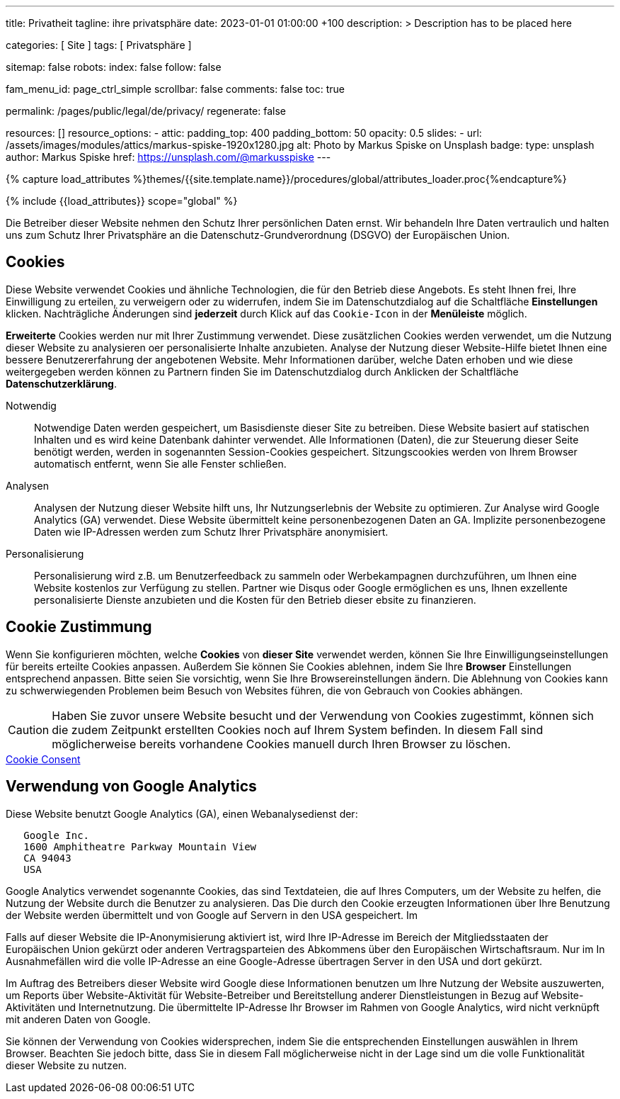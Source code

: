 ---
title:                                  Privatheit
tagline:                                ihre privatsphäre
date:                                   2023-01-01 01:00:00 +100
description: >
                                        Description has to be placed here

categories:                             [ Site ]
tags:                                   [ Privatsphäre ]

sitemap:                                false
robots:
  index:                                false
  follow:                               false

fam_menu_id:                            page_ctrl_simple
scrollbar:                              false
comments:                               false
toc:                                    true

permalink:                              /pages/public/legal/de/privacy/
regenerate:                             false

resources:                              []
resource_options:
  - attic:
      padding_top:                      400
      padding_bottom:                   50
      opacity:                          0.5
      slides:
        - url:                          /assets/images/modules/attics/markus-spiske-1920x1280.jpg
          alt:                          Photo by Markus Spiske on Unsplash
          badge:
            type:                       unsplash
            author:                     Markus Spiske
            href:                       https://unsplash.com/@markusspiske
---

// Page Initializer
// =============================================================================
// Enable the Liquid Preprocessor
:page-liquid:

// Set (local) page attributes here
// -----------------------------------------------------------------------------
// :page--attr:                         <attr-value>
:legal-warning:                         false

// Attribute settings for section control
//
:cookies:                               true
:cookie-consent:                        true
:logs-files:                            false
:google-analytics:                      true
:facebook:                              false
:twitter:                               false
:instagram:                             false
:youtube:                               false

//  Load Liquid procedures
// -----------------------------------------------------------------------------
{% capture load_attributes %}themes/{{site.template.name}}/procedures/global/attributes_loader.proc{%endcapture%}

// Load page attributes
// -----------------------------------------------------------------------------
{% include {{load_attributes}} scope="global" %}


// Page content
// ~~~~~~~~~~~~~~~~~~~~~~~~~~~~~~~~~~~~~~~~~~~~~~~~~~~~~~~~~~~~~~~~~~~~~~~~~~~~~

ifeval::[{legal-warning} == true]
WARNING: This document *does not* constitute any *legal advice*. It is
highly recommended to verify legal aspects and implications.
endif::[]

// Include sub-documents
// -----------------------------------------------------------------------------

Die Betreiber dieser Website nehmen den Schutz Ihrer persönlichen Daten ernst.
Wir behandeln Ihre Daten vertraulich und halten uns zum Schutz Ihrer
Privatsphäre an die Datenschutz-Grundverordnung (DSGVO) der Europäischen Union.

ifeval::[{cookies} == true]
== Cookies

Diese Website verwendet Cookies und ähnliche Technologien, die für den Betrieb
diese Angebots. Es steht Ihnen frei, Ihre Einwilligung zu erteilen, zu
verweigern oder zu widerrufen, indem Sie im Datenschutzdialog auf
die Schaltfläche *Einstellungen* klicken. Nachträgliche Änderungen sind
*jederzeit* durch Klick auf das `Cookie-Icon` in der *Menüleiste* möglich.

*Erweiterte* Cookies werden nur mit Ihrer Zustimmung verwendet. Diese
zusätzlichen Cookies werden verwendet, um die Nutzung dieser Website zu
analysieren oer personalisierte Inhalte anzubieten. Analyse der Nutzung dieser
Website-Hilfe bietet Ihnen eine bessere Benutzererfahrung der angebotenen
Website. Mehr Informationen darüber, welche Daten erhoben und wie diese
weitergegeben werden können zu Partnern finden Sie im Datenschutzdialog durch
Anklicken der Schaltfläche *Datenschutzerklärung*.

Notwendig::
Notwendige Daten werden gespeichert, um Basisdienste dieser Site zu betreiben.
Diese Website basiert auf statischen Inhalten und es wird keine Datenbank
dahinter verwendet. Alle Informationen (Daten), die zur Steuerung dieser Seite
benötigt werden, werden in sogenannten Session-Cookies gespeichert.
Sitzungscookies werden von Ihrem Browser automatisch entfernt, wenn Sie alle
Fenster schließen.

Analysen::
Analysen der Nutzung dieser Website hilft uns, Ihr Nutzungserlebnis der Website
zu optimieren. Zur Analyse wird Google Analytics (GA) verwendet. Diese Website
übermittelt keine personenbezogenen Daten an GA. Implizite personenbezogene
Daten wie IP-Adressen werden zum Schutz Ihrer Privatsphäre anonymisiert.

Personalisierung::
Personalisierung wird z.B. um Benutzerfeedback zu sammeln oder Werbekampagnen
durchzuführen, um Ihnen eine Website kostenlos zur Verfügung zu stellen.
Partner wie Disqus oder Google ermöglichen es uns, Ihnen exzellente
personalisierte Dienste anzubieten und die Kosten für den Betrieb dieser
ebsite zu finanzieren.
endif::[]


ifeval::[{cookie-consent} == true]
== Cookie Zustimmung

Wenn Sie konfigurieren möchten, welche *Cookies* von *dieser Site* verwendet
werden, können Sie Ihre Einwilligungseinstellungen für bereits erteilte Cookies
anpassen. Außerdem Sie können Sie Cookies ablehnen, indem Sie Ihre *Browser*
Einstellungen entsprechend anpassen. Bitte seien Sie vorsichtig, wenn Sie Ihre
Browsereinstellungen ändern. Die Ablehnung von Cookies kann zu schwerwiegenden
Problemen beim Besuch von Websites führen, die von Gebrauch von Cookies
abhängen.

CAUTION: Haben Sie zuvor unsere Website besucht und der Verwendung
von Cookies zugestimmt, können sich die zudem Zeitpunkt erstellten Cookies noch
auf Ihrem System befinden. In diesem Fall sind möglicherweise bereits
vorhandene Cookies manuell durch Ihren Browser zu löschen.

++++
<div class="mt-4 mb-3">
  <a  href="javascript:j1.cookieConsent.showDialog()"
      class="btn btn-primary btn-lg btn-block btn-raised btn-flex mb-3"
      aria-label="Cookie Consent"
      style="min-width: 25rem">
      <i class="mdi mdi-cookie mdi-2x mr-2"></i>
      Cookie Consent
  </a>
</div>
++++
endif::[]

ifeval::[{logs-files} == true]
== Log files

Wir sammeln bestimmte Informationen automatisch von unseren Webservern und
speichern sie in Protokolldateien. Diese Informationen können Internet Protocol
(IP)-Adressen, Browsertyp, Internet Service Provider (ISP), Verweis- und
Ausstiegsseiten, Betrieb System-, Zeitstempel und/oder Clickstream-Daten.

Diese sind

* Browsertyp und -Version
* Betriebssystem
* Referrer-URL
* Hostname
* Zeitstempel der Seitenaufrufe

Wir können diese Protokollinformationen mit anderen Informationen kombinieren.
Wir tun dies, um die von uns angebotenen Dienstleistungen zu verbessern, um das
Marketing zu verbessern. Wir verwenden Speicherverfahren wie *Local Storage*,
um Inhaltsinformationen und Präferenzen speichern.
endif::[]

ifeval::[{google-analytics} == true]
== Verwendung von Google Analytics

Diese Website benutzt Google Analytics (GA), einen Webanalysedienst der:

----
   Google Inc.
   1600 Amphitheatre Parkway Mountain View
   CA 94043
   USA
----

Google Analytics verwendet sogenannte Cookies, das sind Textdateien, die auf
Ihres Computers, um der Website zu helfen, die Nutzung der Website durch die
Benutzer zu analysieren. Das Die durch den Cookie erzeugten Informationen
über Ihre Benutzung der Website werden übermittelt und von Google auf Servern
in den USA gespeichert. Im

Falls auf dieser Website die IP-Anonymisierung aktiviert ist, wird Ihre
IP-Adresse im Bereich der Mitgliedsstaaten der Europäischen Union gekürzt oder
anderen Vertragsparteien des Abkommens über den Europäischen Wirtschaftsraum.
Nur im In Ausnahmefällen wird die volle IP-Adresse an eine Google-Adresse
übertragen Server in den USA und dort gekürzt.

Im Auftrag des Betreibers dieser Website wird Google diese Informationen
benutzen um Ihre Nutzung der Website auszuwerten, um Reports über
Website-Aktivität für Website-Betreiber und Bereitstellung anderer
Dienstleistungen in Bezug auf Website-Aktivitäten und Internetnutzung. Die
übermittelte IP-Adresse Ihr Browser im Rahmen von Google Analytics, wird
nicht verknüpft mit anderen Daten von Google.

Sie können der Verwendung von Cookies widersprechen, indem Sie die
entsprechenden Einstellungen auswählen in Ihrem Browser. Beachten Sie jedoch
bitte, dass Sie in diesem Fall möglicherweise nicht in der Lage sind
um die volle Funktionalität dieser Website zu nutzen.

endif::[]

ifeval::[{facebook} == true]
== Verwendung von Facebook Plug-ins

We have integrated plug-ins (Like-Button) by the social network *Facebook*,
provided by:

----
  Facebook Inc.
  1 Hacker Way
  Menlo Park
  California 94025
  USA
----

into our website.

When you visit our website, the plug-in will establish a direct connection
between your browser and the Facebook server. Thereby Facebook will be informed
about your visit on our website with your IP address. If you click the Facebook
"Like" button while you are logged into your Facebook account, you can link
the contents of our website to your Facebook profile. Facebook can thereby
associate your visit to our website with your user account.

We would like to point out that, as the website provider, we possess no
knowledge of the contents of the transmitted data or its use by Facebook. You
can find further information on this topic in the Facebook privacy policy at
link:{url-facebook--privacy-policy-en}[Privacy Police, {browser-window--new}].
If you do not want Facebook to be able to associate your visit to our website
with your Facebook user account, please log out of your Facebook account
before visiting our website.
endif::[]

ifeval::[{twitter} == true]
== Verwendung von Twitter

We have integrated functions by the service provider Twitter into our website.
These functions are offered by:

----
  Twitter Inc.
  1355 Market Street
  Suite 900, San Francisco
  CA 94103
  USA
----

When using Twitter and the "re-tweet" function, the websites you have visited
will be linked to your Twitter account and made available to other users.
Data will also be transmitted to Twitter.

We would like to point out that as provider of the website we possess no
knowledge of the contents of the data transmitted or its use by Twitter.
You can find further information on this topic in the Twitter privacy
policy at link:{url-twitter--privacy-en}[Privacy Police, {browser-window--new}].
You can change your Twitter privacy
settings in your account settings at
link:{url-twitter--login}[Login, {browser-window--new}].
endif::[]

ifeval::[{instagram} == true]
== Verwendung von Instagram

Auf unseren Seiten sind Funktionen des Dienstes Instagram eingebunden. Diese
Funktionen werden angeboten durch die

----
  Instagram Inc.
  1601 Willow Road
  Menlo Park
  CA 94025
  USA
----

integriert. Wenn Sie in Ihrem Instagram Account eingeloggt sind können Sie
durch Anklicken des *Instagram Buttons* die Inhalte unserer Seiten mit
Ihrem *Instagram Profil* verlinken. Dadurch kann Instagram den Besuch unserer
Seiten Ihrem Benutzerkonto zuordnen. Wir weisen darauf hin, dass wir als
Anbieter der Seiten keine Kenntnis vom Inhalt der übermittelten Daten sowie
deren Nutzung durch Instagram erhalten.

Weitere Informationen hierzu finden Sie in der
link:{url-instagram--privacy-policy}[Privacy Police Instagram, {browser-window--new}].
endif::[]

ifeval::[{youtube} == true]
== Verwendung von YouTube

We have integrated functions by the service provider *YouTube* into our
website on selected pages. These functions are offered by:

----
  YouTube LLC,
  901 Cherry Ave San Bruno
  CA 94066
  USA
----

If you use one of our pages equipped with a *YouTube plugin* visit, a
connection to the YouTube servers is established. There the YouTube server
is informed which of our pages you have visited.

If you are logged into your YouTube account, you enable YouTube to assign
your surfing behavior directly to your personal profile. You can prevent this
by logging out of your YouTube account.

Further information on the handling of user data can be found in the
link:{url-google--privacy-policy-en}[Privacy Police Google/YouTube, {browser-window--new}].
endif::[]
